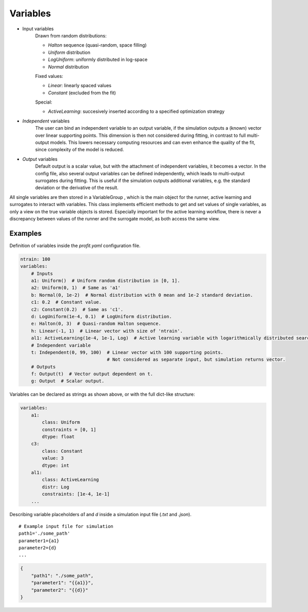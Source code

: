 .. _variables:

Variables
=========

* Input variables
    Drawn from random distributions:

    * `Halton` sequence (quasi-random, space filling)
    * `Uniform` distribution
    * `LogUniform`: uniformly distributed in log-space
    * `Normal` distribution

    Fixed values:

    * `Linear`: linearly spaced values
    * `Constant` (excluded from the fit)

    Special:

    * `ActiveLearning`: succesively inserted according to a specified optimization strategy
* `Independent` variables
    The user can bind an independent variable to an output variable, if the simulation outputs a (known) vector over linear supporting points. This
    dimension is then not considered during fitting, in contrast to full multi-
    output models. This lowers necessary computing resources and can even
    enhance the quality of the fit, since complexity of the model is reduced.
* `Output` variables
    Default output is a scalar value, but with the attachment of independent
    variables, it becomes a vector. In the config file, also several output variables
    can be defined independently, which leads to multi-output surrogates during
    fitting. This is useful if the simulation outputs additional variables,
    e.g. the standard deviation or the derivative of the result.

All single variables are then stored in a VariableGroup , which is the main
object for the runner, active learning and surrogates to interact with variables.
This class implements efficient methods to get and set values of single variables,
as only a view on the true variable objects is stored. Especially important for the
active learning workflow, there is never a discrepancy between values of the runner
and the surrogate model, as both access the same view.

Examples
--------

Definition of variables inside the `profit.yaml` configuration file.

.. code-block:: yaml

    ntrain: 100
    variables:
        # Inputs
        a1: Uniform()  # Uniform random distribution in [0, 1].
        a2: Uniform(0, 1)  # Same as 'a1'
        b: Normal(0, 1e-2)  # Normal distribution with 0 mean and 1e-2 standard deviation.
        c1: 0.2  # Constant value.
        c2: Constant(0.2)  # Same as 'c1'.
        d: LogUniform(1e-4, 0.1)  # LogUniform distribution.
        e: Halton(0, 3)  # Quasi-random Halton sequence.
        h: Linear(-1, 1)  # Linear vector with size of 'ntrain'.
        al1: ActiveLearning(1e-4, 1e-1, Log)  # Active learning variable with logarithmically distributed search space.
        # Independent variable
        t: Independent(0, 99, 100)  # Linear vector with 100 supporting points.
                                    # Not considered as separate input, but simulation returns vector.
        # Outputs
        f: Output(t)  # Vector output dependent on t.
        g: Output  # Scalar output.

Variables can be declared as strings as shown above, or with the full dict-like structure:

.. code-block:: yaml

    variables:
        a1:
            class: Uniform
            constraints = [0, 1]
            dtype: float
        c3:
            class: Constant
            value: 3
            dtype: int
        al1:
            class: ActiveLearning
            distr: Log
            constraints: [1e-4, 1e-1]
        ...

Describing variable placeholders `a1` and `d` inside a simulation input file (`.txt` and `.json`).

::

    # Example input file for simulation
    path1='./some_path'
    parameter1={a1}
    parameter2={d}
    ...

.. code-block:: json

    {
        "path1": "./some_path",
        "parameter1": "{{a1}}",
        "parameter2": "{{d}}"
    }
